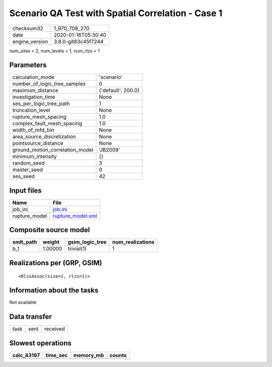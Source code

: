 Scenario QA Test with Spatial Correlation - Case 1
==================================================

============== ===================
checksum32     1_970_708_270      
date           2020-01-16T05:30:40
engine_version 3.8.0-git83c45f7244
============== ===================

num_sites = 2, num_levels = 1, num_rlzs = 1

Parameters
----------
=============================== ==================
calculation_mode                'scenario'        
number_of_logic_tree_samples    0                 
maximum_distance                {'default': 200.0}
investigation_time              None              
ses_per_logic_tree_path         1                 
truncation_level                None              
rupture_mesh_spacing            1.0               
complex_fault_mesh_spacing      1.0               
width_of_mfd_bin                None              
area_source_discretization      None              
pointsource_distance            None              
ground_motion_correlation_model 'JB2009'          
minimum_intensity               {}                
random_seed                     3                 
master_seed                     0                 
ses_seed                        42                
=============================== ==================

Input files
-----------
============= ========================================
Name          File                                    
============= ========================================
job_ini       `job.ini <job.ini>`_                    
rupture_model `rupture_model.xml <rupture_model.xml>`_
============= ========================================

Composite source model
----------------------
========= ======= =============== ================
smlt_path weight  gsim_logic_tree num_realizations
========= ======= =============== ================
b_1       1.00000 trivial(1)      1               
========= ======= =============== ================

Realizations per (GRP, GSIM)
----------------------------

::

  <RlzsAssoc(size=1, rlzs=1)>

Information about the tasks
---------------------------
Not available

Data transfer
-------------
==== ==== ========
task sent received
==== ==== ========

Slowest operations
------------------
========== ======== ========= ======
calc_43197 time_sec memory_mb counts
========== ======== ========= ======
========== ======== ========= ======